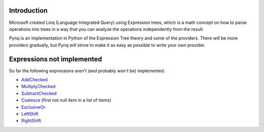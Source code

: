 Introduction
------------

Microsoft created Linq (Language Integrated Query) using Expression trees, which is a math concept on how to parse operations into trees in a way that you can analyze the operations independently from the result.

Pynq is an implementation in Python of the Expression Tree theory and some of the providers. There will be more providers gradually, but Pynq will strive to make it as easy as possible to write your own provider.

Expressions not implemented
---------------------------

So far the following expressions aren't (and probably won't be) implemented:

* AddChecked_
* MultiplyChecked_
* SubtractChecked_
* Coalesce_ (first not null item in a list of items)
* ExclusiveOr_
* LeftShift_
* RightShift_

.. _AddChecked: http://msdn.microsoft.com/en-us/library/system.linq.expressions.expressiontype.addchecked.aspx
.. _MultiplyChecked: http://msdn.microsoft.com/en-us/library/system.linq.expressions.expressiontype.multiplychecked.aspx
.. _SubtractChecked: http://msdn.microsoft.com/en-us/library/system.linq.expressions.expressiontype.subtractchecked.aspx
.. _Coalesce: http://msdn.microsoft.com/en-us/library/system.linq.expressions.expressiontype.coalesce.aspx
.. _ExclusiveOr: http://msdn.microsoft.com/en-us/library/system.linq.expressions.expressiontype.exclusiveor.aspx
.. _LeftShift: http://msdn.microsoft.com/en-us/library/system.linq.expressions.expressiontype.leftshift.aspx
.. _RightShift: http://msdn.microsoft.com/en-us/library/system.linq.expressions.expressiontype.rightshift.aspx

